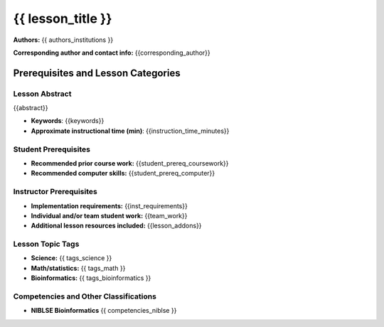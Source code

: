 {{ lesson_title }}
===================================================

**Authors:** {{ authors_institutions }}

**Corresponding author and contact info:** {{corresponding_author}}

Prerequisites and Lesson Categories
-----------------------------------

Lesson Abstract
~~~~~~~~~~~~~~~
{{abstract}}

- **Keywords**: {{keywords}}

- **Approximate instructional time (min)**: {{instruction_time_minutes}}

Student Prerequisites
~~~~~~~~~~~~~~~~~~~~~~

-  **Recommended prior course work:** {{student_prereq_coursework}}

-  **Recommended computer skills:** {{student_prereq_computer}}

Instructor Prerequisites
~~~~~~~~~~~~~~~~~~~~~~~~~

- **Implementation requirements:** {{inst_requirements}}

- **Individual and/or team student work:** {{team_work}}

- **Additional lesson resources included:** {{lesson_addons}}

Lesson Topic Tags
~~~~~~~~~~~~~~~~~~

-  **Science:** {{ tags_science }}

-  **Math/statistics:** {{ tags_math }}

-  **Bioinformatics:** {{ tags_bioinformatics }}


Competencies and Other Classifications
~~~~~~~~~~~~~~~~~~~~~~~~~~~~~~~~~~~~~~~

-  **NIBLSE Bioinformatics** {{ competencies_niblse }}
